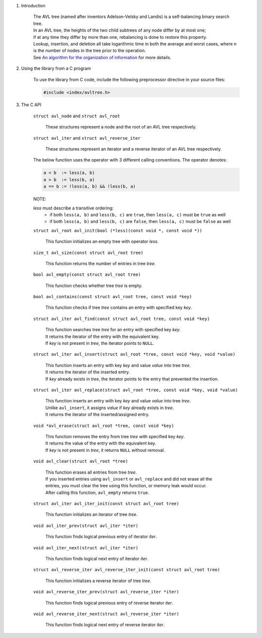 1. Introduction

    | The AVL tree (named after inventors Adelson-Velsky and Landis) is a self-balancing binary search tree.
    | In an AVL tree, the heights of the two child subtrees of any node differ by at most one;
    | if at any time they differ by more than one, rebalancing is done to restore this property.
    | Lookup, insertion, and deletion all take logarithmic time in both the average and worst cases, where n is the number of nodes in the tree prior to the operation.
    | See `An algorithm for the organization of information`_ for more details.

    .. _`An algorithm for the organization of information`: https://zhjwpku.com/assets/pdf/AED2-10-avl-paper.pdf

2. Using the library from a C program

    To use the library from C code, include the following preprocessor directive in your source files:

    .. code-block::

      #include <index/avltree.h>

3. The C API

    ``struct avl_node`` and ``struct avl_root``

        | These structures represent a node and the root of an AVL tree respectively.

    ``struct avl_iter`` and ``struct avl_reverse_iter``

        | These structures represent an iterator and a reverse iterator of an AVL tree respectively.

    The below function uses the operator with 3 different calling conventions. The operator denotes:

    .. code-block::

      a < b  := less(a, b)
      a > b  := less(b, a)
      a == b := !less(a, b) && !less(b, a)

    NOTE:

    *less* must describe a transitive ordering:
        * if both ``less(a, b)`` and ``less(b, c)`` are ``true``, then ``less(a, c)`` must be ``true`` as well
        * if both ``less(a, b)`` and ``less(b, c)`` are ``false``, then ``less(a, c)`` must be ``false`` as well

    ``struct avl_root avl_init(bool (*less)(const void *, const void *))``

        | This function initializes an empty tree with operator *less*.

    ``size_t avl_size(const struct avl_root tree)``

        | This function returns the number of entries in tree *tree*.

    ``bool avl_empty(const struct avl_root tree)``

        | This function checks whether tree *tree* is empty.

    ``bool avl_contains(const struct avl_root tree, const void *key)``

        | This function checks if tree *tree* contains an entry with specified key *key*.

    ``struct avl_iter avl_find(const struct avl_root tree, const void *key)``

        | This function searches tree *tree* for an entry with specified key *key*.
        | It returns the iterator of the entry with the equivalent key.
        | If *key* is not present in *tree*, the iterator points to ``NULL``.

    ``struct avl_iter avl_insert(struct avl_root *tree, const void *key, void *value)``

        | This function inserts an entry with key *key* and value *value* into tree *tree*.
        | It returns the iterator of the inserted entry.
        | If *key* already exists in *tree*, the iterator points to the entry that prevented the insertion.

    ``struct avl_iter avl_replace(struct avl_root *tree, const void *key, void *value)``

        | This function inserts an entry with key *key* and value *value* into tree *tree*.
        | Unlike ``avl_insert``, it assigns *value* if *key* already exists in *tree*.
        | It returns the iterator of the inserted/assigned entry.

    ``void *avl_erase(struct avl_root *tree, const void *key)``

        | This function removes the entry from tree *tree* with specified key *key*.
        | It returns the value of the entry with the equivalent key.
        | If *key* is not present in *tree*, it returns ``NULL`` without removal.

    ``void avl_clear(struct avl_root *tree)``

        | This function erases all entries from tree *tree*.
        | If you inserted entries using ``avl_insert`` or ``avl_replace`` and did not erase all the entries, you must clear the tree using this function, or memory leak would occur.
        | After calling this function, ``avl_empty`` returns ``true``.

    ``struct avl_iter avl_iter_init(const struct avl_root tree)``

        | This function initializes an iterator of tree *tree*.

    ``void avl_iter_prev(struct avl_iter *iter)``

        | This function finds logical previous entry of iterator *iter*.

    ``void avl_iter_next(struct avl_iter *iter)``

        | This function finds logical next entry of iterator *iter*.

    ``struct avl_reverse_iter avl_reverse_iter_init(const struct avl_root tree)``

        | This function initializes a reverse iterator of tree *tree*.

    ``void avl_reverse_iter_prev(struct avl_reverse_iter *iter)``

        | This function finds logical previous entry of reverse iterator *iter*.

    ``void avl_reverse_iter_next(struct avl_reverse_iter *iter)``

        | This function finds logical next entry of reverse iterator *iter*.
